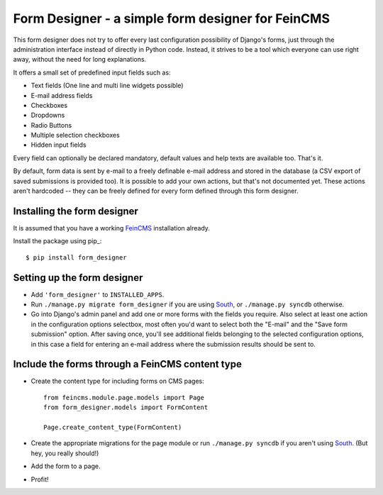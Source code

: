 ==================================================
Form Designer - a simple form designer for FeinCMS
==================================================


This form designer does not try to offer every last configuration possibility
of Django's forms, just through the administration interface instead of
directly in Python code. Instead, it strives to be a tool which everyone can
use right away, without the need for long explanations.

It offers a small set of predefined input fields such as:

* Text fields (One line and multi line widgets possible)
* E-mail address fields
* Checkboxes
* Dropdowns
* Radio Buttons
* Multiple selection checkboxes
* Hidden input fields

Every field can optionally be declared mandatory, default values and help texts
are available too. That's it.

By default, form data is sent by e-mail to a freely definable e-mail address
and stored in the database (a CSV export of saved submissions is provided too).
It is possible to add your own actions, but that's not documented yet. These
actions aren't hardcoded -- they can be freely defined for every form defined
through this form designer.


Installing the form designer
============================

It is assumed that you have a working FeinCMS_ installation already.

Install the package using pip_::

    $ pip install form_designer


Setting up the form designer
============================

- Add ``'form_designer'`` to ``INSTALLED_APPS``.
- Run ``./manage.py migrate form_designer`` if you are using South_, or
  ``./manage.py syncdb`` otherwise.
- Go into Django's admin panel and add one or more forms with the fields you
  require. Also select at least one action in the configuration options
  selectbox, most often you'd want to select both the "E-mail" and the
  "Save form submission" option. After saving once, you'll see additional
  fields belonging to the selected configuration options, in this case
  a field for entering an e-mail address where the submission results should
  be sent to.


Include the forms through a FeinCMS content type
================================================

- Create the content type for including forms on CMS pages::

    from feincms.module.page.models import Page
    from form_designer.models import FormContent

    Page.create_content_type(FormContent)

- Create the appropriate migrations for the page module or run
  ``./manage.py syncdb`` if you aren't using South_. (But hey, you really
  should!)

- Add the form to a page.

- Profit!


.. _FeinCMS: http://www.feincms.org/
.. _South: http://south.aeracode.org/
